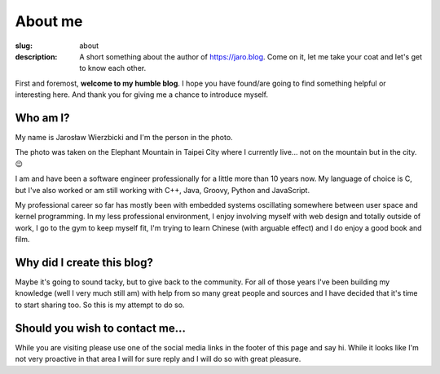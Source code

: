 ========
About me
========

:slug: about
:description: A short something about the author of https://jaro.blog. Come on
              it, let me take your coat and let's get to know each other.

.. raw:: html

    <div class="columns">
      <div class="column is-one-quarter has-text-centered">
        <img src="{attach}images/about_picture.jpg"
             alt="On Elephant Mountain"
             style="border-radius: 5px;"
        >
      </div>

      <div class="column">

First and foremost, **welcome to my humble blog**. I hope you have found/are
going to find something helpful or interesting here. And thank you for giving
me a chance to introduce myself.

Who am I?
---------

My name is Jarosław Wierzbicki and I'm the person in the photo.

The photo was taken on the Elephant Mountain in Taipei City where I currently
live... not on the mountain but in the city. 😉

I am and have been a software engineer professionally for a little more
than 10 years now. My language of choice is C, but I've also worked or am still
working with C++, Java, Groovy, Python and JavaScript.

My professional career so far has mostly been with embedded systems
oscillating somewhere between user space and kernel programming. In my less
professional environment, I enjoy involving myself with web design and totally
outside of work, I go to the gym to keep myself fit, I'm trying to learn Chinese
(with arguable effect) and I do enjoy a good book and film.

Why did I create this blog?
---------------------------

Maybe it's going to sound tacky, but to give back to the community. For all
of those years I've been building my knowledge (well I very much still am) with
help from so many great people and sources and I have decided that it's time to
start sharing too. So this is my attempt to do so.

Should you wish to contact me…
------------------------------

While you are visiting please use one of the social media links in the footer
of this page and say hi. While it looks like I'm not very proactive in that area
I will for sure reply and I will do so with great pleasure.

.. raw:: html

      </div>
    <div>